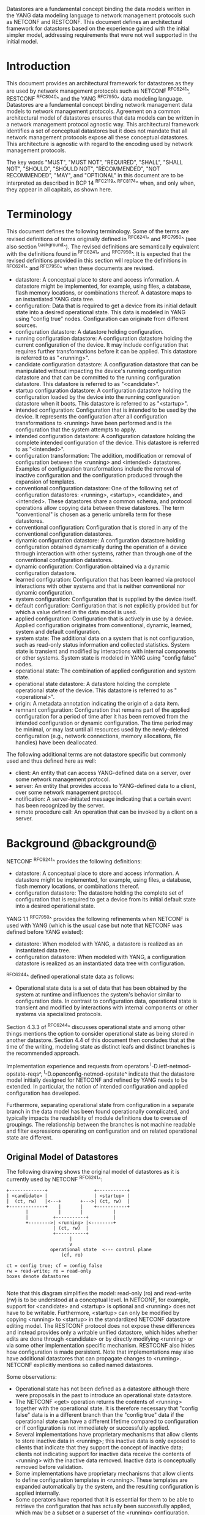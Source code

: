 # -*- org -*-

Datastores are a fundamental concept binding the data models written
in the YANG data modeling language to network management protocols
such as NETCONF and RESTCONF.  This document defines an architectural
framework for datastores based on the experience gained with the
initial simpler model, addressing requirements that were not well
supported in the initial model.

* Introduction

This document provides an architectural framework for
datastores as they are used by network management protocols such as
NETCONF ^RFC6241^, RESTCONF ^RFC8040^ and the YANG
^RFC7950^ data modeling language.  Datastores are a fundamental concept
binding network management data models to network management protocols.
Agreement on a common architectural model of datastores ensures that
data models can be written in a network management protocol agnostic
way.  This architectural framework identifies a set of conceptual
datastores but it does not mandate that all network management
protocols expose all these conceptual datastores.  This architecture
is agnostic with regard to the encoding used by network management
protocols.

The key words "MUST", "MUST NOT", "REQUIRED", "SHALL", "SHALL
NOT", "SHOULD", "SHOULD NOT", "RECOMMENDED", "NOT RECOMMENDED",
"MAY", and "OPTIONAL" in this document are to be interpreted as
described in BCP 14 ^RFC2119^ ^RFC8174^ when, and only when, they
appear in all capitals, as shown here.

* Terminology

This document defines the following terminology. Some of the terms are
revised definitions of terms originally defined in ^RFC6241^ and
^RFC7950^ (see also section ^background^). The revised definitions are
semantically equivalent with the definitions found in ^RFC6241^ and
^RFC7950^. It is expected that the revised definitions provided in
this section will replace the definitions in ^RFC6241^ and ^RFC7950^
when these documents are revised.

- datastore: A conceptual place to store and access information.  A
  datastore might be implemented, for example, using files, a
  database, flash memory locations, or combinations thereof.
  A datastore maps to an instantiated YANG data tree.
- configuration: Data that is required to get a device from its
  initial default state into a desired operational state.
  This data is modeled in YANG using "config true" nodes.
  Configuration can originate from different sources.
- configuration datastore: A datastore holding configuration.
- running configuration datastore: A configuration datastore holding
  the current configuration of the device.  It may include
  configuration that requires further transformations before it can be
  applied.  This datastore is referred to as "<running>".
- candidate configuration datastore: A configuration datastore that
  can be manipulated without impacting the device's running
  configuration datastore and that can be committed to the running
  configuration datastore.  This datastore is referred to as
  "<candidate>".
- startup configuration datastore: A configuration datastore holding
  the configuration loaded by the device into the running
  configuration datastore when it boots.  This datastore is
  referred to as "<startup>".
- intended configuration: Configuration that is intended to be
  used by the device.  It represents the configuration after all
  configuration transformations to <running> have been performed
  and is the configuration that the system attempts to apply.
- intended configuration datastore: A configuration datastore holding
  the complete intended configuration of the device.  This datastore
  is referred to as "<intended>".
- configuration transformation: The addition, modification or removal
  of configuration between the <running> and <intended> datastores.
  Examples of configuration transformations include the removal of
  inactive configuration and the configuration produced through the
  expansion of templates.
- conventional configuration datastore: One of the following set of
  configuration datastores: <running>, <startup>, <candidate>, and
  <intended>.  These datastores share a common schema, and protocol
  operations allow copying data between these datastores.  The term
  "conventional" is chosen as a generic umbrella term for these
  datastores.
- conventional configuration: Configuration that is stored
  in any of the conventional configuration datastores.
- dynamic configuration datastore: A configuration datastore holding
  configuration obtained dynamically during the operation of a device
  through interaction with other systems, rather than through one of
  the conventional configuration datastores.
- dynamic configuration: Configuration obtained via a dynamic
  configuration datastore.
- learned configuration: Configuration that has been learned via
  protocol interactions with other systems and that is neither
  conventional nor dynamic configuration.
- system configuration: Configuration that is supplied by
  the device itself.
- default configuration: Configuration that is not explicitly provided
  but for which a value defined in the data model is used.
- applied configuration: Configuration that is actively in use by a
  device.  Applied configuration originates from conventional,
  dynamic, learned, system and default configuration.
- system state: The additional data on a system that is not
  configuration, such as read-only status information and
  collected statistics. System state is transient and modified by
  interactions with internal components or other systems.
  System state is modeled in YANG using "config false" nodes.
- operational state: The combination of applied configuration and
  system state.
- operational state datastore: A datastore holding the
  complete operational state of the device.  This datastore
  is referred to as "<operational>".
- origin: A metadata annotation indicating the origin of a data item.
- remnant configuration: Configuration that remains part of the
  applied configuration for a period of time after it has been removed
  from the intended configuration or dynamic configuration.  The time
  period may be minimal, or may last until all resources used by the
  newly-deleted configuration (e.g., network connections, memory
  allocations, file handles) have been deallocated.

The following additional terms are not datastore specific but commonly
used and thus defined here as well:

- client: An entity that can access YANG-defined data on a server,
  over some network management protocol.
- server: An entity that provides access to YANG-defined data to a
  client, over some network management protocol.
- notification: A server-initiated message indicating that a certain
  event has been recognized by the server.
- remote procedure call: An operation that can be invoked by a client
  on a server.

* Background @background@

NETCONF ^RFC6241^ provides the following definitions:

- datastore: A conceptual place to store and access information.  A
  datastore might be implemented, for example, using files, a
  database, flash memory locations, or combinations thereof.
- configuration datastore: The datastore holding the complete set of
  configuration that is required to get a device from its initial
  default state into a desired operational state.

YANG 1.1 ^RFC7950^ provides the following
refinements when NETCONF is used with YANG (which is the usual case
but note that NETCONF was defined before YANG existed):

- datastore: When modeled with YANG, a datastore is realized as an
  instantiated data tree.
- configuration datastore: When modeled with YANG, a configuration
  datastore is realized as an instantiated data tree with
  configuration.

^RFC6244^ defined operational state data as follows:

- Operational state data is a set of data that has been obtained by
  the system at runtime and influences the system's behavior similar
  to configuration data.  In contrast to configuration data,
  operational state is transient and modified by interactions with
  internal components or other systems via specialized protocols.

Section 4.3.3 of ^RFC6244^ discusses operational state and among other
things mentions the option to consider operational state as being
stored in another datastore.  Section 4.4 of this document then
concludes that at the time of the writing, modeling state as distinct
leafs and distinct branches is the recommended approach.

Implementation experience and requests from operators
^I-D.ietf-netmod-opstate-reqs^, ^I-D.openconfig-netmod-opstate^
indicate that the datastore model initially designed for NETCONF and
refined by YANG needs to be extended.  In particular, the notion of
intended configuration and applied configuration has developed.

Furthermore, separating operational state from configuration
in a separate branch in the data model has been found operationally
complicated, and typically impacts the readability of module
definitions due to overuse of groupings.  The relationship between the
branches is not machine readable and filter expressions operating on
configuration and on related operational state are
different.

** Original Model of Datastores

The following drawing shows the original model of datastores as it is
currently used by NETCONF ^RFC6241^:

#+BEGIN_EXAMPLE
  +-------------+                 +-----------+
  | <candidate> |                 | <startup> |
  |  (ct, rw)   |<---+       +--->| (ct, rw)  |
  +-------------+    |       |    +-----------+
         |           |       |           |
         |         +-----------+         |
         +-------->| <running> |<--------+
                   | (ct, rw)  |
                   +-----------+
                         |
                         v
                  operational state  <--- control plane
                      (cf, ro)

  ct = config true; cf = config false
  rw = read-write; ro = read-only
  boxes denote datastores

#+END_EXAMPLE

Note that this diagram simplifies the model: read-only (ro) and
read-write (rw) is to be understood at a conceptual level.  In
NETCONF, for example, support for <candidate> and <startup> is
optional and <running> does not have to be writable.  Furthermore,
<startup> can only be modified by copying <running> to <startup> in
the standardized NETCONF datastore editing model.  The RESTCONF
protocol does not expose these differences and instead provides only a
writable unified datastore, which hides whether edits are done through
<candidate> or by directly modifying <running> or via some other
implementation specific mechanism.  RESTCONF also hides how
configuration is made persistent.  Note that implementations may also
have additional datastores that can propagate changes to <running>.
NETCONF explicitly mentions so called named datastores.

Some observations:

- Operational state has not been defined as a datastore although there
  were proposals in the past to introduce an operational state
  datastore.
- The NETCONF <get> operation returns the contents of <running>
  together with the operational state.  It is
  therefore necessary that "config false" data is in a different branch
  than the "config true" data if the operational state can have a
  different lifetime compared to configuration or if
  configuration is not immediately or successfully applied.
- Several implementations have proprietary mechanisms that allow
  clients to store inactive data in <running>; this
  inactive data is only exposed to clients that indicate that they
  support the concept of inactive data; clients not indicating support
  for inactive data receive the contents of <running>
  with the inactive data removed.  Inactive data is conceptually
  removed before validation.
- Some implementations have proprietary mechanisms that allow clients
  to define configuration templates in <running>.  These
  templates are expanded automatically by the system, and the
  resulting configuration is applied internally.
- Some operators have reported that it is essential for them to be
  able to retrieve the configuration that has actually been
  successfully applied, which may be a subset or a superset of the
  <running> configuration.

* Architectural Model of Datastores @datastore-model@

Below is a new conceptual model of datastores extending the original
model in order to reflect the experience gained with the original
model.

#+BEGIN_EXAMPLE
  +-------------+                 +-----------+
  | <candidate> |                 | <startup> |
  |  (ct, rw)   |<---+       +--->| (ct, rw)  |
  +-------------+    |       |    +-----------+
         |           |       |           |
         |         +-----------+         |
         +-------->| <running> |<--------+
                   | (ct, rw)  |
                   +-----------+
                         |
                         |        // configuration transformations,
                         |        // e.g., removal of "inactive"
                         |        // nodes, expansion of templates
                         v
                   +------------+
                   | <intended> | // subject to validation
                   | (ct, ro)   |
                   +------------+
                         |        // changes applied, subject to
                         |        // local factors, e.g., missing
                         |        // resources, delays
                         |
    dynamic              |   +-------- learned configuration
    configuration        |   +-------- system configuration
    datastores -----+    |   +-------- default configuration
                    |    |   |
                    v    v   v
                 +---------------+
                 | <operational> | <-- system state
                 | (ct + cf, ro) |
                 +---------------+

  ct = config true; cf = config false
  rw = read-write; ro = read-only
  boxes denote named datastores

#+END_EXAMPLE

** Conventional Configuration Datastores

The conventional configuration datastores are a set of configuration
datastores that share exactly the same schema, allowing data to be copied
between them.  The term is meant as a generic umbrella description of
these datastores.  The set of datastores include:

- <running>
- <candidate>
- <startup>
- <intended>

Other conventional configuration datastores may be defined in future
documents.

The flow of data between these datastores is depicted in
^datastore-model^.

The specific protocols may define explicit operations to copy between
these datastores, e.g., NETCONF defines the <copy-config> operation.

*** The Startup Configuration Datastore (<startup>)

The startup configuration datastore (<startup>) is a configuration
datastore holding the configuration loaded by the device when it
boots.  <startup> is only present on devices that separate the startup
configuration from the running configuration datastore.

The startup configuration datastore may not be supported by all
protocols or implementations.

On devices that support non-volatile storage, the contents of
<startup> will typically persist across reboots via that storage.  At
boot time, the device loads the saved startup configuration into
<running>.  To save a new startup configuration, data is copied to
<startup>, either via implicit or explicit protocol operations.

*** The Candidate Configuration Datastore (<candidate>)

The candidate configuration datastore (<candidate>) is a configuration
datastore that can be manipulated without impacting the device's
current configuration and that can be committed to <running>.

The candidate configuration datastore may not be supported by all
protocols or implementations.

<candidate> does not typically persist across reboots, even in the
presence of non-volatile storage.  If <candidate> is stored using
non-volatile storage, it is reset at boot time to the contents
of <running>.

*** The Running Configuration Datastore (<running>)

The running configuration datastore (<running>) is a configuration
datastore that holds the complete current configuration on the
device.  It MAY include configuration that requires further
transformation before it can be applied, e.g., inactive
configuration, or template-mechanism-oriented configuration that
needs further expansion.  However, <running> MUST always be a
valid configuration data tree, as defined in Section 8.1 of
^RFC7950^.

<running> MUST be supported if the device can be configured via
conventional configuration datastores.

If a device does not have a distinct <startup> and non-volatile
storage is available, the device will typically use that non-volatile
storage to allow <running> to persist across reboots.

*** The Intended Configuration Datastore (<intended>)

The intended configuration datastore (<intended>) is a read-only
configuration datastore.  It represents the configuration after
all configuration transformations to <running> are
performed (e.g., template expansion, removal of inactive
configuration), and is the configuration that the system attempts
to apply.

<intended> is tightly coupled to <running>. Whenever data is written
to <running>, then <intended> MUST also be immediately updated by
performing all necessary transformations to the contents of <running>
and then <intended> is validated.

<intended> MAY also be updated independently of <running> (e.g., if
one of the configuration transformations is changed), but <intended>
MUST always be a valid configuration data tree, as defined in Section
8.1 of ^RFC7950^.

For simple implementations, <running> and <intended> are
identical.

The contents of <intended> are also related to the "config true"
subset of <operational>, and hence a client can determine to what
extent the intended configuration is currently in use by checking
whether the contents of <intended> also appear in <operational>.

<intended> does not persist across reboots; its relationship with
<running> makes that unnecessary.

Currently there are no standard mechanisms defined that affect
<intended> so that it would have different content than
<running>, but this architecture allows for such mechanisms to be
defined.

One example of such a mechanism is support for marking nodes as
inactive in <running>.  Inactive nodes are not copied to
<intended>.  A second example is support for templates, which can
perform transformations on the configuration from <running> to
the configuration written to <intended>.

** Dynamic Configuration Datastores

The model recognizes the need for dynamic configuration datastores
that are, by definition, not part of the persistent configuration of a
device.  In some contexts, these have been termed ephemeral datastores
since the information is ephemeral, i.e., lost upon reboot.  The
dynamic configuration datastores interact with the rest of the system
through <operational>.

** The Operational State Datastore (<operational>)

The operational state datastore (<operational>) is a read-only
datastore that consists of all "config true" and "config false" nodes
defined in the schema.  In the original NETCONF model the operational
state only had "config false" nodes.  The reason for incorporating
"config true" nodes here is to be able to expose all operational
settings without having to replicate definitions in the data models.

<operational> contains system state and all configuration actually
used by the system.  This includes all applied configuration from
<intended>, learned configuration, system-provided configuration, and
default values defined by any supported data models.  In addition,
<operational> also contains applied configuration from dynamic
configuration datastores.

Requests to retrieve nodes from <operational> always return the value
in use if the node exists, regardless of any default value specified
in the YANG module.  If no value is returned for a given node, then
this implies that the node is not used by the device.

The interpretation of what constitutes as being "in use" by the system
is dependent on both the schema definition and the device
implementation.  Generally, functionality that is enabled and
operational on the system would be considered as being "in use".
Conversely, functionality that is neither enabled nor operational on
the system could be considered as not being "in use", and hence MAY be
omitted from <operational>.

<operational> SHOULD conform to any constraints specified in the data
model, but given the principal aim of returning "in use" values, it is
possible that constraints MAY be violated under some circumstances,
e.g., an abnormal value is "in use", the structure of a list is being
modified, or due to remnant configuration (see ^remnant^).  Note, that
deviations SHOULD be used when it is known in advance that a device
does not fully conform to the <operational> schema.

Only semantic constraints MAY be violated, these are the YANG "when",
"must", "mandatory", "unique", "min-elements", and "max-elements"
statements; and the uniqueness of key values.

Syntactic constraints MUST NOT be violated, including hierarchical
organization, identifiers, and type-based constraints.  If a node in
<operational> does not meet the syntactic constraints then it MUST NOT
be returned, and some other mechanism should be used to flag the
error.

<operational> does not persist across reboots.

*** Remnant Configuration @remnant@

Changes to configuration may take time to percolate through to
<operational>.  During this period, <operational> may contain
nodes for both the previous and current configuration, as closely as
possible tracking the current operation of the device.  Such remnant
configuration from the previous configuration persists until the
system has released resources used by the newly-deleted configuration
(e.g., network connections, memory allocations, file handles).

Remnant configuration is a common example of where the semantic
constraints defined in the data model cannot be relied upon for
<operational>, since the system may have remnant configuration whose
constraints were valid with the previous configuration and that are
not valid with the current configuration.  Since constraints on
"config false" nodes may refer to "config true" nodes, remnant
configuration may force the violation of those constraints.

*** Missing Resources

Configuration in <intended> can refer to resources that are not
available or otherwise not physically present.  In these situations,
these parts of <intended> are not applied.  The data
appears in <intended> but does not appear in <operational>.

A typical example is an interface configuration that refers to an
interface that is not currently present.  In such a situation, the
interface configuration remains in <intended> but the interface
configuration will not appear in <operational>.

Note that configuration validity cannot depend on the current state of
such resources, since that would imply that removing a resource might
render the configuration invalid.  This is unacceptable, especially
given that rebooting such a device would fail to boot due to an
invalid configuration.  Instead we allow configuration for missing
resources to exist in <running> and <intended>, but it will not appear
in <operational>.

*** System-controlled Resources

Sometimes resources are controlled by the device and the corresponding
system controlled data appear in (and disappear from) <operational>
dynamically.  If a system controlled resource has matching
configuration in <intended> when it appears, the system will try to
apply the configuration, which causes the configuration to appear in
<operational> eventually (if application of the configuration was
successful).

*** Origin Metadata Annotation

As configuration flows into <operational>, it is conceptually marked
with a metadata annotation (^RFC7952^) that indicates its origin.  The
origin applies to all configuration nodes except non-presence
containers.  The "origin" metadata annotation is defined in
^yang-module^.  The values are YANG identities.  The following
identities are defined:

- origin: abstract base identity from which the other origin
  identities are derived.
- intended: represents configuration provided by <intended>.
- dynamic: represents configuration provided by a dynamic
  configuration datastore.
- system: represents configuration provided by the system itself.
  Examples of system configuration include applied configuration for
  an always existing loopback interface, or interface configuration
  that is auto-created due to the hardware currently present in the
  device.
- learned: represents configuration that has been learned via protocol
  interactions with other systems, including protocols such as
  link-layer negotiations, routing protocols, DHCP, etc.
- default: represents configuration using a default value specified in
  the data model, using either values in the "default" statement or
  any values described in the "description" statement.  The default
  origin is only used when the configuration has not been provided by
  any other source.
- unknown: represents configuration for which the system cannot
  identify the origin.

These identities can be further refined, e.g., there could be separate
identities for particular types or instances of dynamic configuration
datastores derived from "dynamic".

For all configuration data nodes in <operational>, the device SHOULD
report the origin that most accurately reflects the source of the
configuration that is actively being used by the system.

In cases where it could be ambiguous as to which origin should be
used, i.e. where the same data node value has originated from multiple
sources, then the description statement in the YANG module SHOULD be
used as guidance for choosing the appropriate origin.  For example:

If for a particular configuration node, the associated YANG
description statement indicates that a protocol negotiated value
overrides any configured value, then the origin would be reported as
"learned", even when a learned value is the same as the configured
value.

Conversely, if for a particular configuration node, the associated
YANG description statement indicates that a protocol negotiated value
does not override an explicitly configured value, then the origin
would be reported as "intended" even when a learned value is the same as
the configured value.

In the case that a device cannot provide an accurate origin for a
particular configuration data node then it SHOULD use the origin
"unknown".

* Implications on YANG

** XPath Context

This section updates section 6.4.1 of RFC 7950.

If a server implements the architecture defined in this document, the
accessible trees for some XPath contexts are refined as follows:

- If the XPath expression is defined in a substatement to a data node
  that represents system state, the accessible tree is all operational
  state in the server.  The root node has all top-level data
  nodes in all modules as children.
- If the XPath expression is defined in a substatement to a
  "notification" statement, the accessible tree is the notification
  instance and all operational state in the server.  If the
  notification is defined on the top level in a module, then the root
  node has the node representing the notification being defined and
  all top-level data nodes in all modules as children.  Otherwise, the
  root node has all top-level data nodes in all modules as children.
- If the XPath expression is defined in a substatement to an "input"
  statement in an "rpc" or "action" statement, the accessible tree is
  the RPC or action operation instance and all operational state
  in the server.  The root node has top-level data nodes in all modules
  as children.  Additionally, for an RPC, the root node also has the
  node representing the RPC operation being defined as a child.  The
  node representing the operation being defined has the operation's
  input parameters as children.
- If the XPath expression is defined in a substatement to an "output"
  statement in an "rpc" or "action" statement, the accessible tree is
  the RPC or action operation instance and all operational state
  in the server.  The root node has top-level data nodes in all modules
  as children.  Additionally, for an RPC, the root node also has the
  node representing the RPC operation being defined as a child.  The
  node representing the operation being defined has the operation's
  output parameters as children.

* YANG Modules @yang-module@

!! include-figure ietf-datastores.yang extract-to="ietf-datastores@2017-08-17.yang"

!! include-figure ietf-origin.yang extract-to="ietf-origin@2017-08-17.yang"

* IANA Considerations @iana-con@

** Updates to the IETF XML Registry

This document registers two URIs in the IETF XML registry ^RFC3688^.  Following
the format in ^RFC3688^, the following registrations are requested:

   URI: urn:ietf:params:xml:ns:yang:ietf-datastores
   Registrant Contact: The IESG.
   XML: N/A, the requested URI is an XML namespace.

   URI: urn:ietf:params:xml:ns:yang:ietf-origin
   Registrant Contact: The IESG.
   XML: N/A, the requested URI is an XML namespace.

** Updates to the YANG Module Names Registry

This document registers two YANG modules in the YANG Module Names registry
^RFC6020^.  Following the format in ^RFC6020^, the the following registrations
are requested:

   name:         ietf-datastores
   namespace:    urn:ietf:params:xml:ns:yang:ietf-datastores
   prefix:       ds
   reference:    RFC XXXX

   name:         ietf-origin
   namespace:    urn:ietf:params:xml:ns:yang:ietf-origin
   prefix:       or
   reference:    RFC XXXX

* Security Considerations @sec-con@

This document discusses an architectural model of datastores for network
management using NETCONF/RESTCONF and YANG.  It has no security impact
on the Internet.

Although this document specifies several YANG modules, these modules
only define identities and meta-data, hence the "YANG module security
guidelines" do not apply.

* Acknowledgments

This document grew out of many discussions that took place since 2010.
Several Internet-Drafts (^I-D.bjorklund-netmod-operational^,
^I-D.wilton-netmod-opstate-yang^, ^I-D.ietf-netmod-opstate-reqs^,
^I-D.kwatsen-netmod-opstate^, ^I-D.openconfig-netmod-opstate^) and
^RFC6244^ touched on some of the problems of the original datastore
model.  The following people were authors to these Internet-Drafts or
otherwise actively involved in the discussions that led to this
document:

- Lou Berger, LabN Consulting, L.L.C., <lberger@labn.net>
- Andy Bierman, YumaWorks, <andy@yumaworks.com>
- Marcus Hines, Google, <hines@google.com>
- Christian Hopps, Deutsche Telekom, <chopps@chopps.org>
- Acee Lindem, Cisco Systems, <acee@cisco.com>
- Ladislav Lhotka, CZ.NIC, <lhotka@nic.cz>
- Thomas Nadeau, Brocade Networks, <tnadeau@lucidvision.com>
- Anees Shaikh, Google, <aashaikh@google.com>
- Rob Shakir, Google, <robjs@google.com>

Juergen Schoenwaelder was partly funded by Flamingo, a Network of
Excellence project (ICT-318488) supported by the European Commission
under its Seventh Framework Programme.

*! start-appendix

* Guidelines for Defining Datastores @guidelines@

The definition of a new datastore in this architecture should be
provided in a document (e.g., an RFC) purposed to the definition of
the datastore.  When it makes sense, more than one datastore may be
defined in the same document (e.g., when the datastores are logically
connected).  Each datastore's definition should address the points
specified in the sections below.

** Define which YANG modules can be used in the datastore

Not all YANG modules may be used in all datastores.  Some datastores may
constrain which data models can be used in them.  If it is desirable that
a subset of all modules can be targeted to the datastore,
then the documentation defining the datastore must indicate this.

** Define which subset of YANG-modeled data applies

By default, the data in a datastore is modeled by all YANG statements
in the available YANG modules.  However, it is possible to specify
criteria that YANG statements must satisfy in order to be present in a
datastore.  For instance, maybe only "config true" nodes are present,
or "config false" nodes that also have a specific YANG extension are
present in the datastore.

** Define how data is actualized

The new datastore must specify how it interacts with other datastores.

For example, the diagram in ^datastore-model^ depicts dynamic
configuration datastores feeding into <operational>.  How this
interaction occurs has to be defined by the particular dynamic
configuration datastores.  In some cases, it may occur implicitly, as
soon as the data is put into the dynamic configuration datastore
while, in other cases, an explicit action (e.g., an RPC) may be
required to trigger the application of the datastore's data.

** Define which protocols can be used

By default, it is assumed that both the NETCONF and RESTCONF
protocols can be used to interact with a datastore.
However, it may be that only a specific protocol can be used
(e.g., ForCES) or that a subset of all protocol operations or
capabilities are available (e.g., no locking or no XPath-based
filtering).

** Define YANG identities for the datastore @def-module@

The datastore must be defined with a YANG identity that uses the
"ds:datastore" identity, or one of its derived identities, as its
base.  This identity is necessary so that the datastore can be
referenced in protocol operations (e.g., <get-data>).

The datastore may also be defined with an identity that uses the "or:origin"
identity or one its derived identities as its base.  This identity is
needed if the datastore interacts with <operational> so that data
originating from the datastore can be identified as such via the
"origin" metadata attribute defined in ^yang-module^.

An example of these guidelines in use is provided in
^ephemeral-ds-example^.

* Ephemeral Dynamic Configuration Datastore Example @ephemeral-ds-example@

The section defines documentation for an example dynamic configuration
datastore using the guidelines provided in ^guidelines^.  While this
example is very terse, it is expected to be that a standalone RFC
would be needed when fully expanded.

This example defines a dynamic configuration datastore called
"ephemeral", which is loosely modeled after the work done in the I2RS
working group.

-- The example "ephemeral" datastore properties
| Name         | Value                                             |
|--------------+---------------------------------------------------|
| Name         | ephemeral                                         |
| YANG modules | all (default)                                     |
| YANG nodes   | all "config true" data nodes                      |
| How applied  | changes automatically propagated to <operational> |
| Protocols    | NC/RC (default)                                   |
| YANG Module  | (see below)                                       |

# w/o this line, oxtradoc mixes the table with the figure

!! include-figure example-ds-ephemeral.yang

* Example Data

The use of datastores is complex, and many of the subtle effects are
more easily presented using examples.  This section presents a series
of example data models with some sample contents of the various
datastores.

** System Example

In this example, the following fictional module is used:

!! include-figure example-system.yang

The operator has configured the host name and two interfaces, so the
contents of <intended> are:

!! include-figure ex-intended.load

The system has detected that the hardware for one of the configured
interfaces ("eth1") is not yet present, so the configuration for that
interface is not applied.  Further, the system has received a host name
and an additional IP address for "eth0" over DHCP.  In addition to a
default value, a loopback interface is automatically added by the system,
and the result of the "speed" auto-negotiation.  All of this is reflected
in <operational>. Note how the origin metadata attribute for several
"config true" data nodes is inherited from their parent data nodes.

!! include-figure ex-oper.load

** BGP Example

Consider the following fragment of a fictional BGP module:

    container bgp {
      leaf local-as {
        type uint32;
      }
      leaf peer-as {
        type uint32;
      }
      list peer {
        key name;
        leaf name {
          type ipaddress;
        }
        leaf local-as {
          type uint32;
          description
            ".... Defaults to ../local-as";
        }
        leaf peer-as {
          type uint32;
          description
             "... Defaults to ../peer-as";
        }
        leaf local-port {
          type inet:port;
        }
        leaf remote-port {
          type inet:port;
          default 179;
        }
        leaf state {
          config false;
          type enumeration {
            enum init;
            enum established;
            enum closing;
          }
        }
      }
    }

In this example model, both bgp/peer/local-as and bgp/peer/peer-as
have complex hierarchical values, allowing the user to specify default
values for all peers in a single location.

The model also follows the pattern of fully integrating state ("config
false") nodes with configuration ("config true") nodes.  There is no
separate "bgp-state" hierarchy, with the accompanying repetition of
containment and naming nodes.  This makes the model simpler and more
readable.

*** Datastores

Each datastore represents differing views of these nodes.  <running>
will hold the configuration provided by the operator, for example a
single BGP peer.  <intended> will conceptually hold the data as
validated, after the removal of data not intended for validation and
after any local template mechanisms are performed.  <operational> will
show data from <intended> as well as any "config false" nodes.

*** Adding a Peer

If the user configures a single BGP peer, then that peer will be
visible in both <running> and <intended>.  It may also appear in
<candidate>, if the server supports the candidate configuration
datastore.  Retrieving the peer will return only the user-specified
values.

No time delay should exist between the appearance of the peer in
<running> and <intended>.

In this scenario, we've added the following to <running>:

  <bgp>
    <local-as>64501</local-as>
    <peer-as>64502</peer-as>
    <peer>
      <name>10.1.2.3</name>
    </peer>
  </bgp>

**** <operational>

The operational datastore will contain the fully expanded peer data,
including "config false" nodes.  In our example, this means the
"state" node will appear.

In addition, <operational> will contain the "currently in use" values
for all nodes.  This means that local-as and peer-as will be populated
even if they are not given values in <intended>.  The value of
bgp/local-as will be used if bgp/peer/local-as is not provided;
bgp/peer-as and bgp/peer/peer-as will have the same relationship.  In
the operational view, this means that every peer will have values for
their local-as and peer-as, even if those values are not explicitly
configured but are provided by bgp/local-as and bgp/peer-as.

Each BGP peer has a TCP connection associated with it, using the
values of local-port and remote-port from <intended>.  If
those values are not supplied, the system will select values.  When
the connection is established, <operational> will contain the current
values for the local-port and remote-port nodes regardless of the
origin.  If the system has chosen the values, the "origin" attribute
will be set to "system".  Before the connection is established,
one or both of the nodes may not appear, since the system may not yet
have their values.

  <bgp or:origin="or:intended">
    <local-as>64501</local-as>
    <peer-as>64502</peer-as>
    <peer>
      <name>10.1.2.3</name>
      <local-as or:origin="or:default">64501</local-as>
      <peer-as or:origin="or:default">64502</peer-as>
      <local-port or:origin="or:system">60794</local-port>
      <remote-port or:origin="or:default">179</remote-port>
      <state>established</state>
    </peer>
  </bgp>

*** Removing a Peer

Changes to configuration may take time to percolate through the
various software components involved.  During this period, it is
imperative to continue to give an accurate view of the working of the
device.  <operational> will contain nodes for both
the previous and current configuration, as closely as possible
tracking the current operation of the device.

Consider the scenario where a client removes a BGP peer.  When a peer
is removed, the operational state will continue to reflect the
existence of that peer until the peer's resources are released,
including closing the peer's connection.  During this period, the
current data values will continue to be visible in <operational>,
with the "origin" attribute set to indicate the
origin of the original data.

  <bgp or:origin="or:intended">
    <local-as>64501</local-as>
    <peer-as>64502</peer-as>
    <peer>
      <name>10.1.2.3</name>
      <local-as or:origin="or:default">64501</local-as>
      <peer-as or:origin="or:default">64502</peer-as>
      <local-port or:origin="or:system">60794</local-port>
      <remote-port or:origin="or:default">179</remote-port>
      <state>closing</state>
    </peer>
  </bgp>

Once resources are released and the connection is closed, the
peer's data is removed from <operational>.

** Interface Example

In this section, we will use this simple interface data model:

  container interfaces {
    list interface {
      key name;
      leaf name {
        type string;
      }
      leaf description {
        type string;
      }
      leaf mtu {
        type uint16;
      }
      leaf-list ip-address {
        type inet:ip-address;
      }
    }
  }

*** Pre-provisioned Interfaces

One common issue in networking devices is the support of Field
Replaceable Units (FRUs) that can be inserted and removed from the
device without requiring a reboot or interfering with normal
operation.  These FRUs are typically interface cards, and the devices
support pre-provisioning of these interfaces.

If a client creates an interface "et-0/0/0" but the interface does not
physically exist at this point, then <intended> might contain the
following:

  <interfaces>
    <interface>
      <name>et-0/0/0</name>
      <description>Test interface</description>
    </interface>
  </interfaces>

Since the interface does not exist, this data does not appear in
<operational>.

When a FRU containing this interface is inserted, the system will
detect it and process the associated configuration.  <operational>
will contain the data from <intended>, as well as nodes
added by the system, such as the current value of the interface's
MTU.

  <interfaces or:origin="or:intended">
    <interface>
      <name>et-0/0/0</name>
      <description>Test interface</description>
      <mtu or:origin="or:system">1500</mtu>
    </interface>
  </interfaces>

If the FRU is removed, the interface data is removed from
<operational>.

*** System-provided Interface

Imagine if the system provides a loopback interface (named "lo0") with
a default ip-address of "127.0.0.1" and a default ip-address of "::1".
The system will only provide configuration for this interface if there
is no data for it in <intended>.

When no configuration for "lo0" appears in <intended>, then
<operational> will show the system-provided data:

  <interfaces or:origin="or:intended">
    <interface or:origin="or:system">
      <name>lo0</name>
      <ip-address>127.0.0.1</ip-address>
      <ip-address>::1</ip-address>
    </interface>
  </interfaces>

When configuration for "lo0" does appear in <intended>, then
<operational> will show that data with the origin set to "intended".
If the "ip-address" is not provided, then the system-provided value
will appear as follows:

  <interfaces or:origin="or:intended">
    <interface>
      <name>lo0</name>
      <description>loopback</description>
      <ip-address or:origin="or:system">127.0.0.1</ip-address>
      <ip-address>::1</ip-address>
    </interface>
  </interfaces>


# * Open Issues @issues@
#
# + NETCONF needs to be able to filter data based on the origin
#  metadata.  Possibly this could be done as part of the <get-data>
#  operation.


{{document:
    name ;
    ipr trust200902;
    category std;
    updates 7950;
    references references.xml;
    title "Network Management Datastore Architecture";
    contributor "author:Martin Bjorklund:Tail-f Systems:mbj@tail-f.com";
    contributor "author:Juergen Schoenwaelder:Jacobs University:j.schoenwaelder@jacobs-university.de";
    contributor "author:Phil Shafer:Juniper Networks:phil@juniper.net";
    contributor "author:Kent Watsen:Juniper Networks:kwatsen@juniper.net";
    contributor "author:Robert Wilton:Cisco Systems:rwilton@cisco.com";
}}
